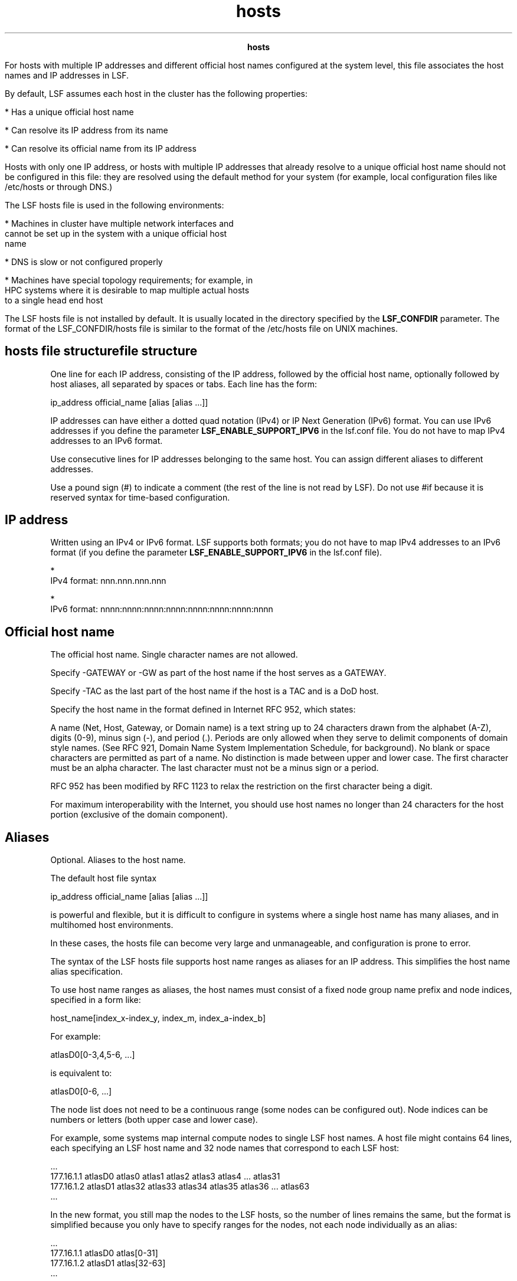 
.ad l

.TH hosts 5 "July 2021" "" ""
.ll 72

.ce 1000
\fBhosts\fR
.ce 0

.sp 2
For hosts with multiple IP addresses and different official host
names configured at the system level, this file associates the
host names and IP addresses in LSF.
.sp 2
By default, LSF assumes each host in the cluster has the
following properties:
.sp 2
*  Has a unique official host name
.sp 2
*  Can resolve its IP address from its name
.sp 2
*  Can resolve its official name from its IP address
.sp 2
Hosts with only one IP address, or hosts with multiple IP
addresses that already resolve to a unique official host name
should not be configured in this file: they are resolved using
the default method for your system (for example, local
configuration files like /etc/hosts or through DNS.)
.sp 2
The LSF hosts file is used in the following environments:
.sp 2
*  Machines in cluster have multiple network interfaces and
   cannot be set up in the system with a unique official host
   name
.sp 2
*  DNS is slow or not configured properly
.sp 2
*  Machines have special topology requirements; for example, in
   HPC systems where it is desirable to map multiple actual hosts
   to a single head end host
.sp 2
The LSF hosts file is not installed by default. It is usually
located in the directory specified by the \fBLSF_CONFDIR\fR
parameter. The format of the LSF_CONFDIR/hosts file is similar to
the format of the /etc/hosts file on UNIX machines.
.SH hosts file structurefile structure

.sp 2
One line for each IP address, consisting of the IP address,
followed by the official host name, optionally followed by host
aliases, all separated by spaces or tabs. Each line has the form:
.sp 2
ip_address official_name [alias [alias ...]]
.br

.sp 2
IP addresses can have either a dotted quad notation (IPv4) or IP
Next Generation (IPv6) format. You can use IPv6 addresses if you
define the parameter \fBLSF_ENABLE_SUPPORT_IPV6\fR in the
lsf.conf file. You do not have to map IPv4 addresses to an IPv6
format.
.sp 2
Use consecutive lines for IP addresses belonging to the same
host. You can assign different aliases to different addresses.
.sp 2
Use a pound sign (\fR#\fR) to indicate a comment (the rest of the
line is not read by LSF). Do not use \fR#if\fR because it is
reserved syntax for time-based configuration.
.sp 2

.SH IP address

.sp 2
Written using an IPv4 or IPv6 format. LSF supports both formats;
you do not have to map IPv4 addresses to an IPv6 format (if you
define the parameter \fBLSF_ENABLE_SUPPORT_IPV6\fR in the
lsf.conf file).
.sp 2
\fB\fR
.br

.sp 2
*  
   IPv4 format: \fRnnn.nnn.nnn.nnn\fR
.sp 2
*  
   IPv6 format:\fR nnnn:nnnn:nnnn:nnnn:nnnn:nnnn:nnnn:nnnn\fR
.SH Official host name

.sp 2
The official host name. Single character names are not allowed.
.sp 2
Specify -GATEWAY or -GW as part of the host name if the host
serves as a GATEWAY.
.sp 2
Specify -TAC as the last part of the host name if the host is a
TAC and is a DoD host.
.sp 2
Specify the host name in the format defined in Internet RFC 952,
which states:
.sp 2
A name (Net, Host, Gateway, or Domain name) is a text string up
to 24 characters drawn from the alphabet (A-Z), digits (0-9),
minus sign (-), and period (.). Periods are only allowed when
they serve to delimit components of domain style names. (See RFC
921, Domain Name System Implementation Schedule, for background).
No blank or space characters are permitted as part of a name. No
distinction is made between upper and lower case. The first
character must be an alpha character. The last character must not
be a minus sign or a period.
.sp 2
RFC 952 has been modified by RFC 1123 to relax the restriction on
the first character being a digit.
.sp 2
For maximum interoperability with the Internet, you should use
host names no longer than 24 characters for the host portion
(exclusive of the domain component).
.SH Aliases

.sp 2
Optional. Aliases to the host name.
.sp 2
The default host file syntax
.sp 2
ip_address official_name [alias [alias ...]]
.br

.sp 2
is powerful and flexible, but it is difficult to configure in
systems where a single host name has many aliases, and in
multihomed host environments.
.sp 2
In these cases, the hosts file can become very large and
unmanageable, and configuration is prone to error.
.sp 2
The syntax of the LSF hosts file supports host name ranges as
aliases for an IP address. This simplifies the host name alias
specification.
.sp 2
To use host name ranges as aliases, the host names must consist
of a fixed node group name prefix and node indices, specified in
a form like:
.sp 2
host_name[index_x-index_y, index_m, index_a-index_b]
.br

.sp 2
For example:
.sp 2
atlasD0[0-3,4,5-6, ...] 
.br

.sp 2
is equivalent to:
.sp 2
atlasD0[0-6, ...]
.br

.sp 2
The node list does not need to be a continuous range (some nodes
can be configured out). Node indices can be numbers or letters
(both upper case and lower case).
.sp 2
For example, some systems map internal compute nodes to single
LSF host names. A host file might contains 64 lines, each
specifying an LSF host name and 32 node names that correspond to
each LSF host:
.sp 2
 ...
.br
177.16.1.1 atlasD0 atlas0 atlas1 atlas2 atlas3 atlas4 ... atlas31
.br
177.16.1.2 atlasD1 atlas32 atlas33 atlas34 atlas35 atlas36 ... atlas63
.br
 ...
.br

.sp 2
In the new format, you still map the nodes to the LSF hosts, so
the number of lines remains the same, but the format is
simplified because you only have to specify ranges for the nodes,
not each node individually as an alias:
.sp 2
 ...
.br
177.16.1.1 atlasD0 atlas[0-31]
.br
177.16.1.2 atlasD1 atlas[32-63]
.br
 ...
.br

.sp 2
You can use either an IPv4 or an IPv6 format for the IP address
(if you define the parameter LSF_ENABLE_SUPPORT_IPV6 in
lsf.conf).
.SH IPv4 Example

.sp 2
192.168.1.1 hostA hostB
.br
192.168.2.2 hostA hostC host-C
.br

.sp 2
In this example, \fRhostA\fR has 2 IP addresses and 3 aliases.
The alias \fRhostB\fR specifies the first address, and the
aliases \fRhostC\fR and \fRhost-C\fR specify the second address.
LSF uses the official host name, \fRhostA\fR, to identify that
both IP addresses belong to the same host.
.SH IPv6 Example

.sp 2
\fR3ffe:b80:3:1a91::2 hostA hostB 3ffe:b80:3:1a91::3 hostA hostC
host-C\fR
.sp 2
In this example, \fRhostA\fR has 2 IP addresses and 3 aliases.
The alias \fRhostB\fR specifies the first address, and the
aliases \fRhostC\fR and \fRhost-C\fR specify the second address.
LSF uses the official host name, \fRhostA\fR, to identify that
both IP addresses belong to the same host.
.sp 2
Parent topic: Configuration files